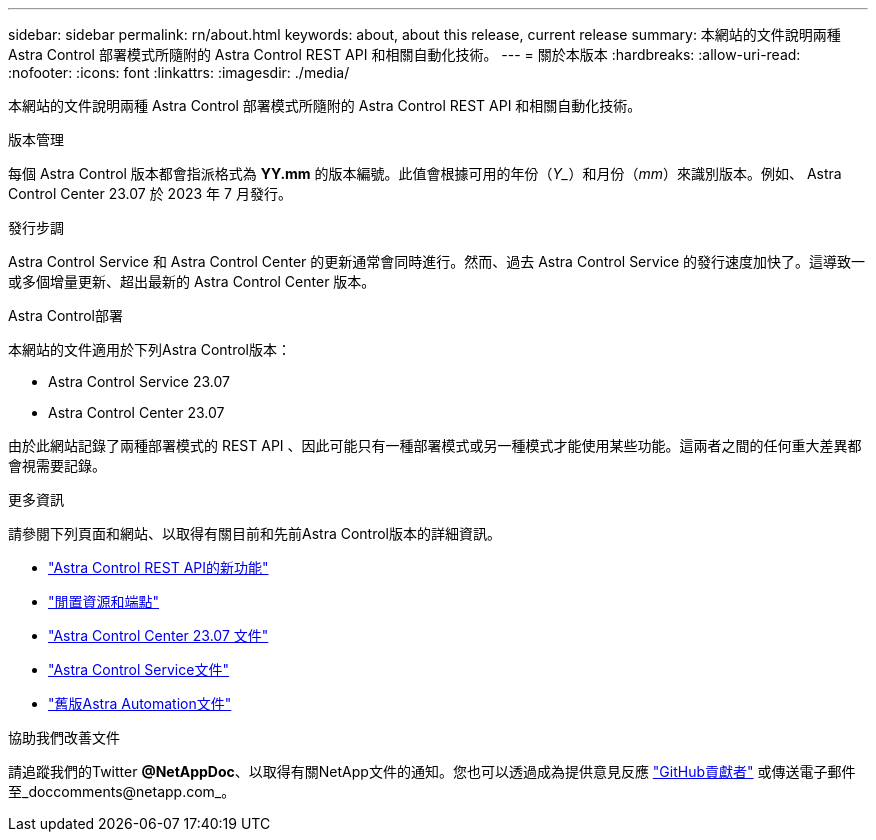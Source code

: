 ---
sidebar: sidebar 
permalink: rn/about.html 
keywords: about, about this release, current release 
summary: 本網站的文件說明兩種 Astra Control 部署模式所隨附的 Astra Control REST API 和相關自動化技術。 
---
= 關於本版本
:hardbreaks:
:allow-uri-read: 
:nofooter: 
:icons: font
:linkattrs: 
:imagesdir: ./media/


[role="lead"]
本網站的文件說明兩種 Astra Control 部署模式所隨附的 Astra Control REST API 和相關自動化技術。

.版本管理
每個 Astra Control 版本都會指派格式為 *YY.mm* 的版本編號。此值會根據可用的年份（_Y__）和月份（_mm_）來識別版本。例如、 Astra Control Center 23.07 於 2023 年 7 月發行。

.發行步調
Astra Control Service 和 Astra Control Center 的更新通常會同時進行。然而、過去 Astra Control Service 的發行速度加快了。這導致一或多個增量更新、超出最新的 Astra Control Center 版本。

.Astra Control部署
本網站的文件適用於下列Astra Control版本：

* Astra Control Service 23.07
* Astra Control Center 23.07


由於此網站記錄了兩種部署模式的 REST API 、因此可能只有一種部署模式或另一種模式才能使用某些功能。這兩者之間的任何重大差異都會視需要記錄。

.更多資訊
請參閱下列頁面和網站、以取得有關目前和先前Astra Control版本的詳細資訊。

* link:../rn/whats_new.html["Astra Control REST API的新功能"]
* link:../endpoints/resources.html["閒置資源和端點"]
* https://docs.netapp.com/us-en/astra-control-center-2307/["Astra Control Center 23.07 文件"^]
* https://docs.netapp.com/us-en/astra-control-service/["Astra Control Service文件"^]
* link:../rn/earlier-versions.html["舊版Astra Automation文件"]


.協助我們改善文件
請追蹤我們的Twitter *@NetAppDoc*、以取得有關NetApp文件的通知。您也可以透過成為提供意見反應 link:https://docs.netapp.com/us-en/contribute/["GitHub貢獻者"^] 或傳送電子郵件至_doccomments@netapp.com_。
